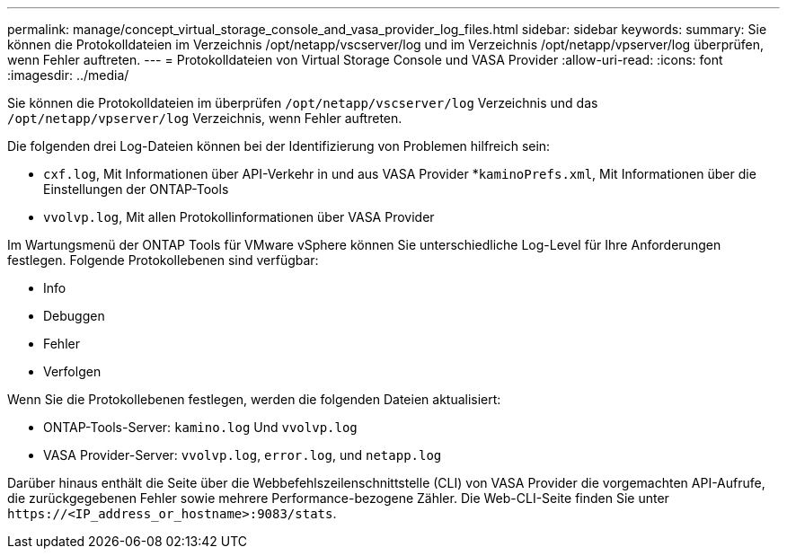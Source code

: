 ---
permalink: manage/concept_virtual_storage_console_and_vasa_provider_log_files.html 
sidebar: sidebar 
keywords:  
summary: Sie können die Protokolldateien im Verzeichnis /opt/netapp/vscserver/log und im Verzeichnis /opt/netapp/vpserver/log überprüfen, wenn Fehler auftreten. 
---
= Protokolldateien von Virtual Storage Console und VASA Provider
:allow-uri-read: 
:icons: font
:imagesdir: ../media/


[role="lead"]
Sie können die Protokolldateien im überprüfen `/opt/netapp/vscserver/log` Verzeichnis und das `/opt/netapp/vpserver/log` Verzeichnis, wenn Fehler auftreten.

Die folgenden drei Log-Dateien können bei der Identifizierung von Problemen hilfreich sein:

* `cxf.log`, Mit Informationen über API-Verkehr in und aus VASA Provider
*`kaminoPrefs.xml`, Mit Informationen über die Einstellungen der ONTAP-Tools
* `vvolvp.log`, Mit allen Protokollinformationen über VASA Provider


Im Wartungsmenü der ONTAP Tools für VMware vSphere können Sie unterschiedliche Log-Level für Ihre Anforderungen festlegen. Folgende Protokollebenen sind verfügbar:

* Info
* Debuggen
* Fehler
* Verfolgen


Wenn Sie die Protokollebenen festlegen, werden die folgenden Dateien aktualisiert:

* ONTAP-Tools-Server: `kamino.log` Und `vvolvp.log`
* VASA Provider-Server: `vvolvp.log`, `error.log`, und `netapp.log`


Darüber hinaus enthält die Seite über die Webbefehlszeilenschnittstelle (CLI) von VASA Provider die vorgemachten API-Aufrufe, die zurückgegebenen Fehler sowie mehrere Performance-bezogene Zähler. Die Web-CLI-Seite finden Sie unter `\https://<IP_address_or_hostname>:9083/stats`.

